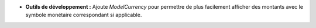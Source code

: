 - **Outils de développement :** Ajoute *ModelCurrency* pour permettre de plus
  facilement afficher des montants avec le symbole monétaire correspondant
  si applicable.
